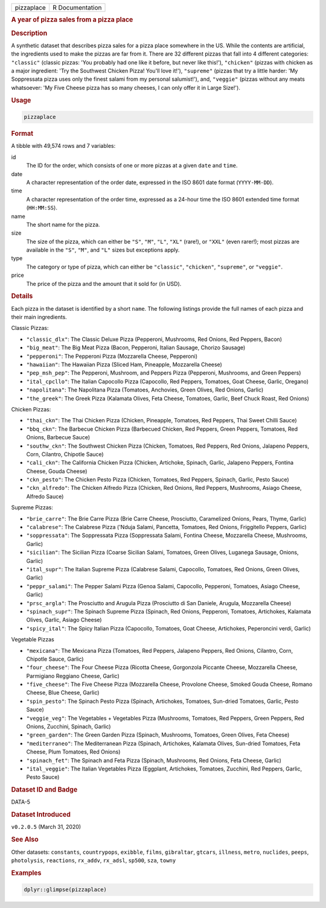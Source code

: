 .. container::

   .. container::

      ========== ===============
      pizzaplace R Documentation
      ========== ===============

      .. rubric:: A year of pizza sales from a pizza place
         :name: a-year-of-pizza-sales-from-a-pizza-place

      .. rubric:: Description
         :name: description

      A synthetic dataset that describes pizza sales for a pizza place
      somewhere in the US. While the contents are artificial, the
      ingredients used to make the pizzas are far from it. There are 32
      different pizzas that fall into 4 different categories:
      ``"classic"`` (classic pizzas: 'You probably had one like it
      before, but never like this!'), ``"chicken"`` (pizzas with chicken
      as a major ingredient: 'Try the Southwest Chicken Pizza! You'll
      love it!'), ``"supreme"`` (pizzas that try a little harder: 'My
      Soppressata pizza uses only the finest salami from my personal
      salumist!'), and, ``"veggie"`` (pizzas without any meats
      whatsoever: 'My Five Cheese pizza has so many cheeses, I can only
      offer it in Large Size!').

      .. rubric:: Usage
         :name: usage

      .. code:: R

         pizzaplace

      .. rubric:: Format
         :name: format

      A tibble with 49,574 rows and 7 variables:

      id
         The ID for the order, which consists of one or more pizzas at a
         given ``date`` and ``time``.

      date
         A character representation of the order date, expressed in the
         ISO 8601 date format (``YYYY-MM-DD``).

      time
         A character representation of the order time, expressed as a
         24-hour time the ISO 8601 extended time format (``HH:MM:SS``).

      name
         The short name for the pizza.

      size
         The size of the pizza, which can either be ``"S"``, ``"M"``,
         ``"L"``, ``"XL"`` (rare!), or ``"XXL"`` (even rarer!); most
         pizzas are available in the ``"S"``, ``"M"``, and ``"L"`` sizes
         but exceptions apply.

      type
         The category or type of pizza, which can either be
         ``"classic"``, ``"chicken"``, ``"supreme"``, or ``"veggie"``.

      price
         The price of the pizza and the amount that it sold for (in
         USD).

      .. rubric:: Details
         :name: details

      Each pizza in the dataset is identified by a short ``name``. The
      following listings provide the full names of each pizza and their
      main ingredients.

      Classic Pizzas:

      -  ``"classic_dlx"``: The Classic Deluxe Pizza (Pepperoni,
         Mushrooms, Red Onions, Red Peppers, Bacon)

      -  ``"big_meat"``: The Big Meat Pizza (Bacon, Pepperoni, Italian
         Sausage, Chorizo Sausage)

      -  ``"pepperoni"``: The Pepperoni Pizza (Mozzarella Cheese,
         Pepperoni)

      -  ``"hawaiian"``: The Hawaiian Pizza (Sliced Ham, Pineapple,
         Mozzarella Cheese)

      -  ``"pep_msh_pep"``: The Pepperoni, Mushroom, and Peppers Pizza
         (Pepperoni, Mushrooms, and Green Peppers)

      -  ``"ital_cpcllo"``: The Italian Capocollo Pizza (Capocollo, Red
         Peppers, Tomatoes, Goat Cheese, Garlic, Oregano)

      -  ``"napolitana"``: The Napolitana Pizza (Tomatoes, Anchovies,
         Green Olives, Red Onions, Garlic)

      -  ``"the_greek"``: The Greek Pizza (Kalamata Olives, Feta Cheese,
         Tomatoes, Garlic, Beef Chuck Roast, Red Onions)

      Chicken Pizzas:

      -  ``"thai_ckn"``: The Thai Chicken Pizza (Chicken, Pineapple,
         Tomatoes, Red Peppers, Thai Sweet Chilli Sauce)

      -  ``"bbq_ckn"``: The Barbecue Chicken Pizza (Barbecued Chicken,
         Red Peppers, Green Peppers, Tomatoes, Red Onions, Barbecue
         Sauce)

      -  ``"southw_ckn"``: The Southwest Chicken Pizza (Chicken,
         Tomatoes, Red Peppers, Red Onions, Jalapeno Peppers, Corn,
         Cilantro, Chipotle Sauce)

      -  ``"cali_ckn"``: The California Chicken Pizza (Chicken,
         Artichoke, Spinach, Garlic, Jalapeno Peppers, Fontina Cheese,
         Gouda Cheese)

      -  ``"ckn_pesto"``: The Chicken Pesto Pizza (Chicken, Tomatoes,
         Red Peppers, Spinach, Garlic, Pesto Sauce)

      -  ``"ckn_alfredo"``: The Chicken Alfredo Pizza (Chicken, Red
         Onions, Red Peppers, Mushrooms, Asiago Cheese, Alfredo Sauce)

      Supreme Pizzas:

      -  ``"brie_carre"``: The Brie Carre Pizza (Brie Carre Cheese,
         Prosciutto, Caramelized Onions, Pears, Thyme, Garlic)

      -  ``"calabrese"``: The Calabrese Pizza ('Nduja Salami, Pancetta,
         Tomatoes, Red Onions, Friggitello Peppers, Garlic)

      -  ``"soppressata"``: The Soppressata Pizza (Soppressata Salami,
         Fontina Cheese, Mozzarella Cheese, Mushrooms, Garlic)

      -  ``"sicilian"``: The Sicilian Pizza (Coarse Sicilian Salami,
         Tomatoes, Green Olives, Luganega Sausage, Onions, Garlic)

      -  ``"ital_supr"``: The Italian Supreme Pizza (Calabrese Salami,
         Capocollo, Tomatoes, Red Onions, Green Olives, Garlic)

      -  ``"peppr_salami"``: The Pepper Salami Pizza (Genoa Salami,
         Capocollo, Pepperoni, Tomatoes, Asiago Cheese, Garlic)

      -  ``"prsc_argla"``: The Prosciutto and Arugula Pizza (Prosciutto
         di San Daniele, Arugula, Mozzarella Cheese)

      -  ``"spinach_supr"``: The Spinach Supreme Pizza (Spinach, Red
         Onions, Pepperoni, Tomatoes, Artichokes, Kalamata Olives,
         Garlic, Asiago Cheese)

      -  ``"spicy_ital"``: The Spicy Italian Pizza (Capocollo, Tomatoes,
         Goat Cheese, Artichokes, Peperoncini verdi, Garlic)

      Vegetable Pizzas

      -  ``"mexicana"``: The Mexicana Pizza (Tomatoes, Red Peppers,
         Jalapeno Peppers, Red Onions, Cilantro, Corn, Chipotle Sauce,
         Garlic)

      -  ``"four_cheese"``: The Four Cheese Pizza (Ricotta Cheese,
         Gorgonzola Piccante Cheese, Mozzarella Cheese, Parmigiano
         Reggiano Cheese, Garlic)

      -  ``"five_cheese"``: The Five Cheese Pizza (Mozzarella Cheese,
         Provolone Cheese, Smoked Gouda Cheese, Romano Cheese, Blue
         Cheese, Garlic)

      -  ``"spin_pesto"``: The Spinach Pesto Pizza (Spinach, Artichokes,
         Tomatoes, Sun-dried Tomatoes, Garlic, Pesto Sauce)

      -  ``"veggie_veg"``: The Vegetables + Vegetables Pizza (Mushrooms,
         Tomatoes, Red Peppers, Green Peppers, Red Onions, Zucchini,
         Spinach, Garlic)

      -  ``"green_garden"``: The Green Garden Pizza (Spinach, Mushrooms,
         Tomatoes, Green Olives, Feta Cheese)

      -  ``"mediterraneo"``: The Mediterranean Pizza (Spinach,
         Artichokes, Kalamata Olives, Sun-dried Tomatoes, Feta Cheese,
         Plum Tomatoes, Red Onions)

      -  ``"spinach_fet"``: The Spinach and Feta Pizza (Spinach,
         Mushrooms, Red Onions, Feta Cheese, Garlic)

      -  ``"ital_veggie"``: The Italian Vegetables Pizza (Eggplant,
         Artichokes, Tomatoes, Zucchini, Red Peppers, Garlic, Pesto
         Sauce)

      .. rubric:: Dataset ID and Badge
         :name: dataset-id-and-badge

      DATA-5

      .. container::

         |This image of that of a dataset badge.|

      .. rubric:: Dataset Introduced
         :name: dataset-introduced

      ``v0.2.0.5`` (March 31, 2020)

      .. rubric:: See Also
         :name: see-also

      Other datasets: ``constants``, ``countrypops``, ``exibble``,
      ``films``, ``gibraltar``, ``gtcars``, ``illness``, ``metro``,
      ``nuclides``, ``peeps``, ``photolysis``, ``reactions``,
      ``rx_addv``, ``rx_adsl``, ``sp500``, ``sza``, ``towny``

      .. rubric:: Examples
         :name: examples

      .. code:: R

         dplyr::glimpse(pizzaplace)

.. |This image of that of a dataset badge.| image:: https://raw.githubusercontent.com/rstudio/gt/master/images/dataset_pizzaplace.png
